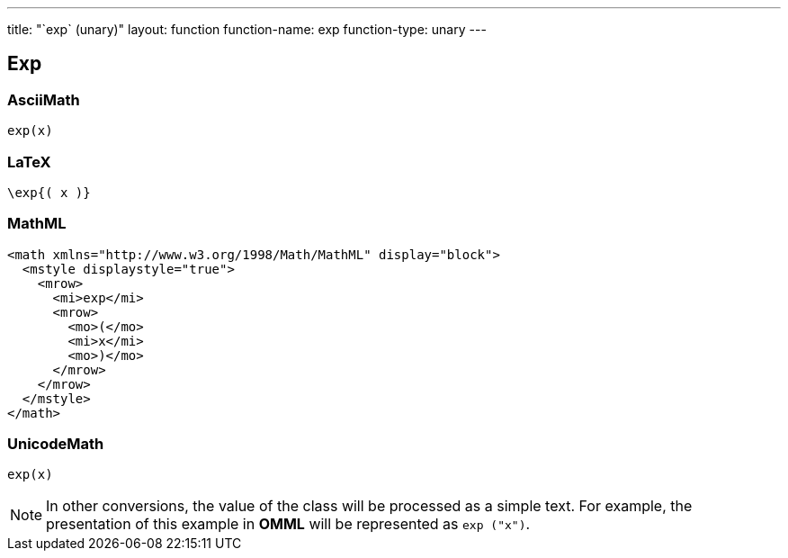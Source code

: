 ---
title: "`exp` (unary)"
layout: function
function-name: exp
function-type: unary
---

[[exp]]
== Exp

=== AsciiMath

[source,asciimath]
----
exp(x)
----


=== LaTeX

[source,latex]
----
\exp{( x )}
----


=== MathML

[source,xml]
----
<math xmlns="http://www.w3.org/1998/Math/MathML" display="block">
  <mstyle displaystyle="true">
    <mrow>
      <mi>exp</mi>
      <mrow>
        <mo>(</mo>
        <mi>x</mi>
        <mo>)</mo>
      </mrow>
    </mrow>
  </mstyle>
</math>
----


=== UnicodeMath

[source,unicodemath]
----
exp⁡(x)
----


NOTE: In other conversions, the value of the class will be processed as a simple text. For example, the presentation of this example in *OMML* will be represented as `exp ("x")`.
